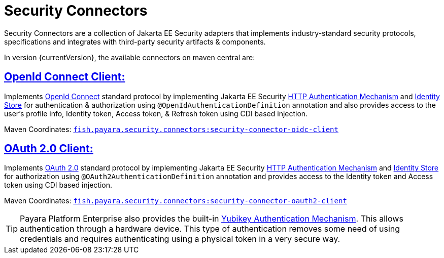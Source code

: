 = Security Connectors

Security Connectors are a collection of Jakarta EE Security adapters that implements
industry-standard security protocols, specifications and integrates with third-party
security artifacts & components.

In version {currentVersion}, the available connectors on maven central are:

== xref:documentation/payara-server/public-api/openid-connect-support.adoc[OpenId Connect Client:]

Implements https://openid.net/connect/[OpenId Connect] standard protocol by implementing Jakarta EE Security
https://jakarta.ee/specifications/security/1.0/apidocs/javax/security/enterprise/authentication/mechanism/http/HttpAuthenticationMechanism.html[HTTP Authentication Mechanism]
and https://jakarta.ee/specifications/security/1.0/apidocs/javax/security/enterprise/identitystore/IdentityStore.html[Identity Store]
for authentication & authorization using `@OpenIdAuthenticationDefinition` annotation
and also provides access to the user's profile info, Identity token, Access token,
& Refresh token using CDI based injection.

Maven Coordinates: https://mvnrepository.com/artifact/fish.payara.security.connectors/security-connector-oidc-client[`fish.payara.security.connectors:security-connector-oidc-client`]

== xref:documentation/payara-server/public-api/oauth-support.adoc[OAuth 2.0 Client:]

Implements https://oauth.net/2/[OAuth 2.0] standard protocol by implementing Jakarta EE Security
https://jakarta.ee/specifications/security/1.0/apidocs/javax/security/enterprise/authentication/mechanism/http/HttpAuthenticationMechanism.html[HTTP Authentication Mechanism]
and https://jakarta.ee/specifications/security/1.0/apidocs/javax/security/enterprise/identitystore/IdentityStore.html[Identity Store]
for authorization using `@OAuth2AuthenticationDefinition` annotation and provides
access to the Identity token and Access token using CDI based injection.

Maven Coordinates: https://mvnrepository.com/artifact/fish.payara.security.connectors/security-connector-oauth2-client[`fish.payara.security.connectors:security-connector-oauth2-client`]

TIP: Payara Platform Enterprise also provides the built-in link:{enterpriseDocsPageRootUrl}/documentation/payara-server/public-api/yubikey.html[Yubikey Authentication Mechanism]. This allows authentication through a hardware device. This type of authentication removes some need of using credentials and requires authenticating using a physical token in a very secure way.